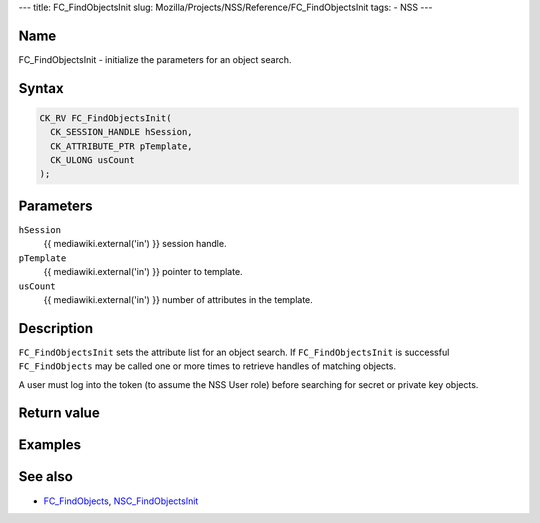 --- title: FC_FindObjectsInit slug:
Mozilla/Projects/NSS/Reference/FC_FindObjectsInit tags: - NSS ---

.. _Name:

Name
~~~~

FC_FindObjectsInit - initialize the parameters for an object search.

.. _Syntax:

Syntax
~~~~~~

.. code:: eval

   CK_RV FC_FindObjectsInit(
     CK_SESSION_HANDLE hSession,
     CK_ATTRIBUTE_PTR pTemplate,
     CK_ULONG usCount
   );

.. _Parameters:

Parameters
~~~~~~~~~~

``hSession``
   {{ mediawiki.external('in') }} session handle.
``pTemplate``
   {{ mediawiki.external('in') }} pointer to template.
``usCount``
   {{ mediawiki.external('in') }} number of attributes in the template.

.. _Description:

Description
~~~~~~~~~~~

``FC_FindObjectsInit`` sets the attribute list for an object search. If
``FC_FindObjectsInit`` is successful ``FC_FindObjects`` may be called
one or more times to retrieve handles of matching objects.

A user must log into the token (to assume the NSS User role) before
searching for secret or private key objects.

.. _Return_value:

Return value
~~~~~~~~~~~~

.. _Examples:

Examples
~~~~~~~~

.. _See_also:

See also
~~~~~~~~

-  `FC_FindObjects </en-US/FC_FindObjects>`__,
   `NSC_FindObjectsInit </en-US/NSC_FindObjectsInit>`__
